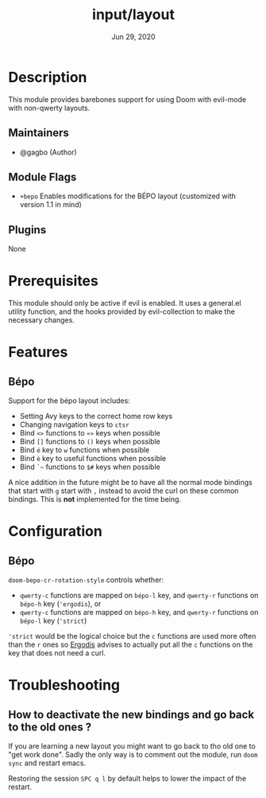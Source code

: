 #+TITLE:   input/layout
#+DATE:    Jun 29, 2020
#+SINCE:   v3.0
#+STARTUP: inlineimages nofold

* Table of Contents :TOC_3:noexport:
- [[#description][Description]]
  - [[#maintainers][Maintainers]]
  - [[#module-flags][Module Flags]]
  - [[#plugins][Plugins]]
- [[#prerequisites][Prerequisites]]
- [[#features][Features]]
  - [[#bépo][Bépo]]
- [[#configuration][Configuration]]
  - [[#bépo-1][Bépo]]
- [[#troubleshooting][Troubleshooting]]
  - [[#how-to-deactivate-the-new-bindings-and-go-back-to-the-old-ones-][How to deactivate the new bindings and go back to the old ones ?]]

* Description
This module provides barebones support for using Doom with evil-mode with non-qwerty layouts.

** Maintainers
+ @gagbo (Author)

** Module Flags
+ =+bepo= Enables modifications for the BÉPO layout (customized with version 1.1 in mind)

** Plugins
None

* Prerequisites
This module should only be active if evil is enabled. It uses a general.el utility function, and
the hooks provided by evil-collection to make the necessary changes.

* Features
# An in-depth list of features, how to use them, and their dependencies.
** Bépo
Support for the bépo layout includes:
- Setting Avy keys to the correct home row keys
- Changing navigation keys to =ctsr=
- Bind =<>= functions to =«»= keys when possible
- Bind =[]= functions to =()= keys when possible
- Bind =é= key to =w= functions when possible
- Bind =è= key to useful functions when possible
- Bind =`~= functions to =$#= keys when possible

A nice addition in the future might be to have all the normal mode bindings that
start with =g= start with =,= instead to avoid the curl on these common
bindings. This is *not* implemented for the time being.

* Configuration
** Bépo
=doom-bepo-cr-rotation-style= controls whether:
- =qwerty-c= functions are mapped on =bépo-l= key, and =qwerty-r= functions on
  =bépo-h= key (='ergodis=), or
- =qwerty-c= functions are mapped on =bépo-h= key, and =qwerty-r= functions on
  =bépo-l= key (='strict=)
='strict= would be the logical choice but the =c= functions are used more often
than the =r= ones so [[https://bepo.fr/wiki/Vim#Principe][Ergodis]] advises to actually put all the =c= functions on
the key that does not need a curl.

* Troubleshooting
# Common issues and their solution, or places to look for help.
** How to deactivate the new bindings and go back to the old ones ?
If you are learning a new layout you might want to go back to tho old one to
"get work done". Sadly the only way is to comment out the module, run =doom
sync= and restart emacs.

Restoring the session =SPC q l= by default helps to lower the impact of the
restart.
